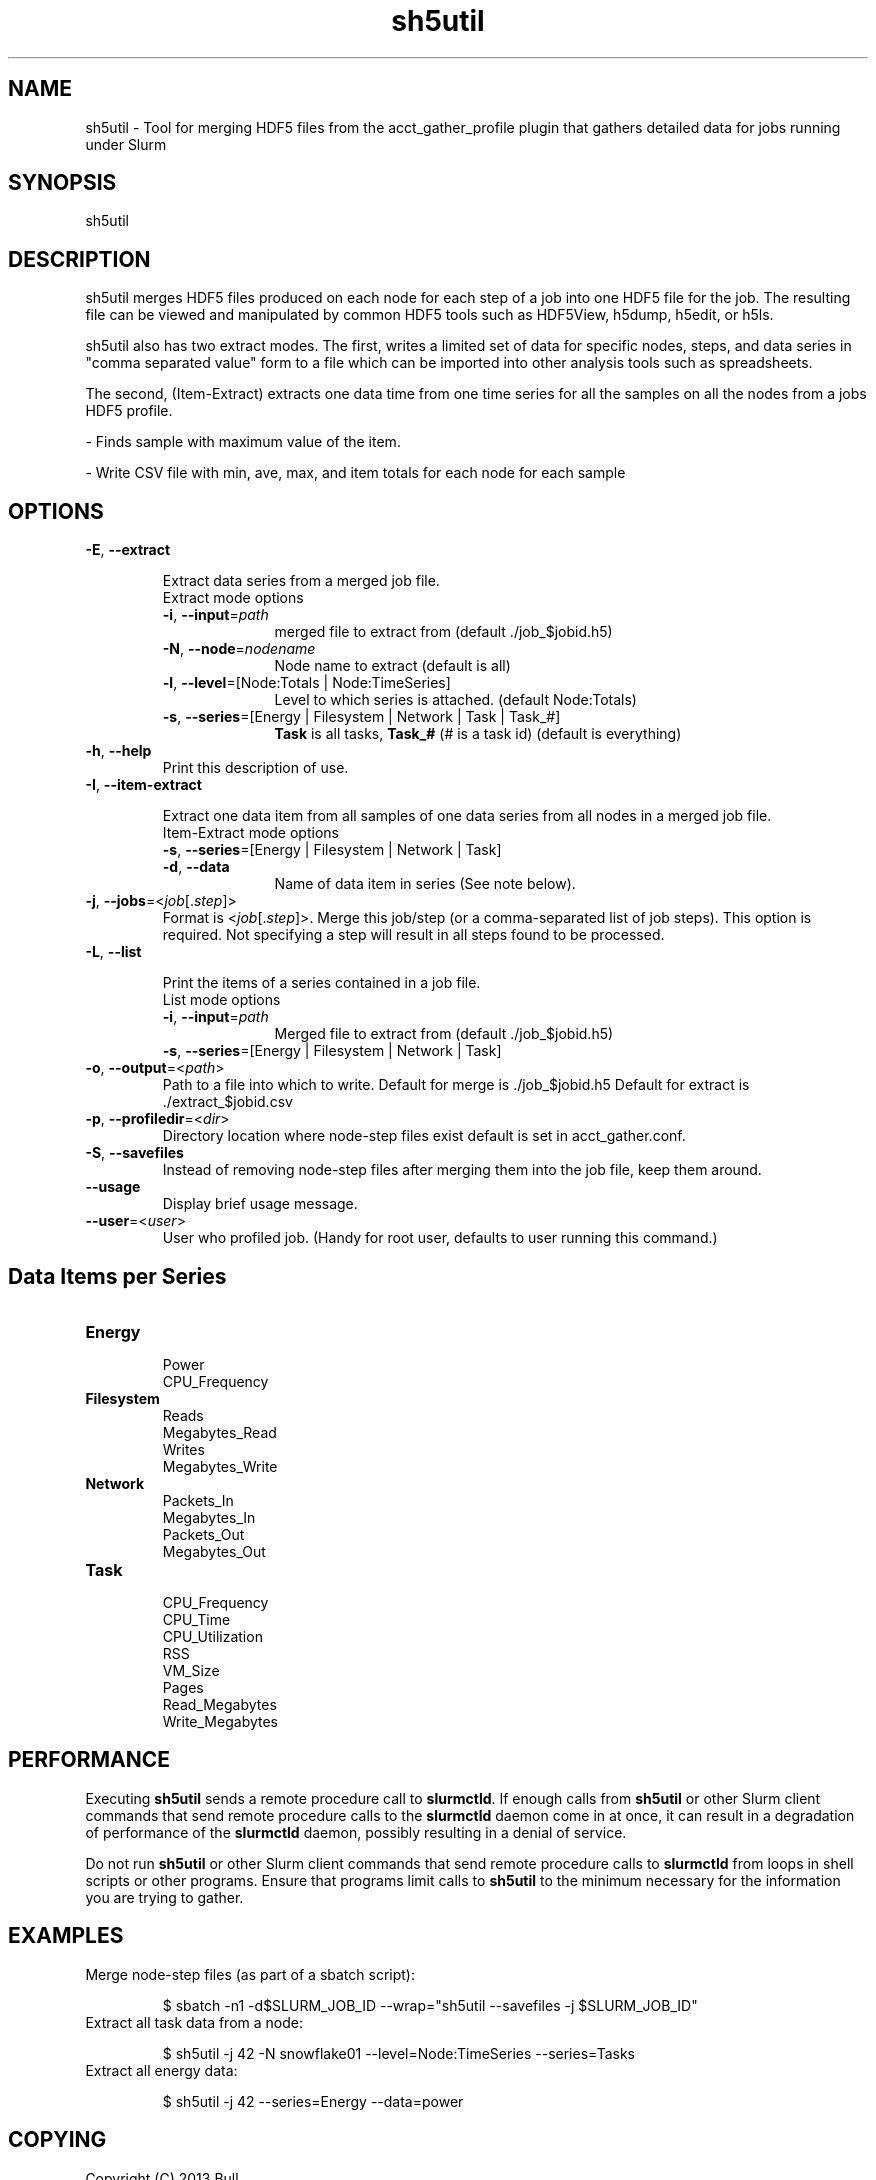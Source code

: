 .TH sh5util "1" "Slurm Commands" "February 2021" "Slurm Commands"

.SH "NAME"
.LP
sh5util \- Tool for merging HDF5 files from the acct_gather_profile
plugin that gathers detailed data for jobs running under Slurm

.SH "SYNOPSIS"
.LP
sh5util

.SH "DESCRIPTION"
.LP
sh5util merges HDF5 files produced on each node for each step of a job into
one HDF5 file for the job. The resulting file can be viewed and manipulated
by common HDF5 tools such as HDF5View, h5dump, h5edit, or h5ls.
.LP
sh5util also has two extract modes. The first, writes a limited set of
data for specific nodes, steps, and data series in
"comma separated value" form to a file which can be imported into other
analysis tools such as spreadsheets.
.LP
The second, (Item\-Extract) extracts one data time from one time series for all
the samples on all the nodes from a jobs HDF5 profile.
.LP
\- Finds sample with maximum value of the item.
.LP
\- Write CSV file with min, ave, max, and item totals for each node for each
sample


.SH "OPTIONS"
.LP

.TP
\fB\-E\fR, \fB\-\-extract\fR

Extract data series from a merged job file.
.IP
.RS
.TP 10
Extract mode options
.IP

.TP
\fB\-i\fR, \fB\-\-input\fR=\fIpath\fR
merged file to extract from (default ./job_$jobid.h5)
.IP

.TP
\fB\-N\fR, \fB\-\-node\fR=\fInodename\fR
Node name to extract (default is all)
.IP

.TP
\fB\-l\fR, \fB\-\-level\fR=[Node:Totals | Node:TimeSeries]
Level to which series is attached. (default Node:Totals)
.IP

.TP
\fB\-s\fR, \fB\-\-series\fR=[Energy | Filesystem | Network | Task | Task_#]
\fBTask\fR is all tasks, \fBTask_#\fR (# is a task id) (default is everything)
.RE
.IP

.TP
\fB\-h\fR, \fB\-\-help\fR
Print this description of use.
.IP

.TP
\fB\-I\fR, \fB\-\-item\-extract\fR

Extract one data item from all samples of one data series from all nodes in a merged job file.
.IP
.RS
.TP 10
Item\-Extract mode options
.IP

.TP
\fB\-s\fR, \fB\-\-series\fR=[Energy | Filesystem | Network | Task]\fR
.IP

.TP
\fB\-d\fR, \fB\-\-data\fR
Name of data item in series (See note below).
.RE
.IP

.TP
\fB\-j\fR, \fB\-\-jobs\fR=<\fIjob\fR[.\fIstep\fR]>
Format is <\fIjob\fR[.\fIstep\fR]>. Merge this job/step
(or a comma\-separated list of job steps). This option is required.
Not specifying a step will result in all steps found to be processed.
.IP

.TP
\fB\-L\fR, \fB\-\-list\fR

Print the items of a series contained in a job file.
.IP
.RS
.TP 10
List mode options
.IP

.TP
\fB\-i\fR, \fB\-\-input\fR=\fIpath\fR
Merged file to extract from (default ./job_$jobid.h5)
.IP

.TP
\fB\-s\fR, \fB\-\-series\fR=[Energy | Filesystem | Network | Task]
.RE
.IP

.TP
\fB\-o\fR, \fB\-\-output\fR=<\fIpath\fR>
Path to a file into which to write.
Default for merge is ./job_$jobid.h5
Default for extract is ./extract_$jobid.csv
.IP

.TP
\fB\-p\fR, \fB\-\-profiledir\fR=<\fIdir\fR>
Directory location where node\-step files exist default is set in
acct_gather.conf.
.IP

.TP
\fB\-S\fR, \fB\-\-savefiles\fR
Instead of removing node\-step files after merging them into the job file,
keep them around.
.IP

.TP
\fB\-\-usage\fR
Display brief usage message.
.IP

.TP
\fB\-\-user\fR=<\fIuser\fR>
User who profiled job.
(Handy for root user, defaults to user running this command.)
.IP

.SH "Data Items per Series"

.TP
\fBEnergy\fR
.RS
Power
.br
CPU_Frequency
.RE
.IP

.TP
\fBFilesystem\fR
.RS
Reads
.br
Megabytes_Read
.br
Writes
.br
Megabytes_Write
.RE
.IP

.TP
\fBNetwork\fR
.RS
Packets_In
.br
Megabytes_In
.br
Packets_Out
.br
Megabytes_Out
.RE
.IP

.TP
\fBTask\fR
.RS
CPU_Frequency
.br
CPU_Time
.br
CPU_Utilization
.br
RSS
.br
VM_Size
.br
Pages
.br
Read_Megabytes
.br
Write_Megabytes
.RE
.IP

.SH "PERFORMANCE"
.PP
Executing \fBsh5util\fR sends a remote procedure call to \fBslurmctld\fR. If
enough calls from \fBsh5util\fR or other Slurm client commands that send remote
procedure calls to the \fBslurmctld\fR daemon come in at once, it can result in
a degradation of performance of the \fBslurmctld\fR daemon, possibly resulting
in a denial of service.
.PP
Do not run \fBsh5util\fR or other Slurm client commands that send remote
procedure calls to \fBslurmctld\fR from loops in shell scripts or other
programs. Ensure that programs limit calls to \fBsh5util\fR to the minimum
necessary for the information you are trying to gather.

.SH "EXAMPLES"

.TP
Merge node\-step files (as part of a sbatch script):
.IP
.nf
$ sbatch \-n1 \-d$SLURM_JOB_ID \-\-wrap="sh5util \-\-savefiles \-j $SLURM_JOB_ID"
.fi

.TP
Extract all task data from a node:
.IP
.nf
$ sh5util \-j 42 \-N snowflake01 \-\-level=Node:TimeSeries \-\-series=Tasks
.fi

.TP
Extract all energy data:
.IP
.nf
$ sh5util \-j 42 \-\-series=Energy \-\-data=power
.fi

.SH "COPYING"
Copyright (C) 2013 Bull.
.br
Copyright (C) 2013\-2022 SchedMD LLC.
Slurm is free software; you can redistribute it and/or modify it under
the terms of the GNU General Public License as published by the Free
Software Foundation; either version 2 of the License, or (at your option)
any later version.
.LP
Slurm is distributed in the hope that it will be useful, but WITHOUT ANY
WARRANTY; without even the implied warranty of MERCHANTABILITY or FITNESS
FOR A PARTICULAR PURPOSE. See the GNU General Public License for more
details.

.SH "SEE ALSO"
.LP
